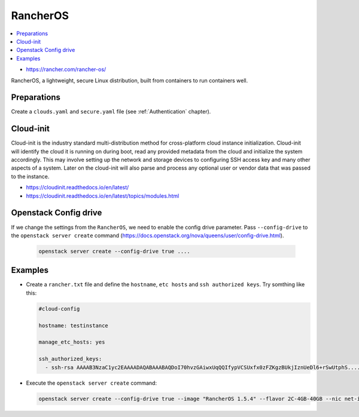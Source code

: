 =========
RancherOS
=========

.. contents::
   :local:

* https://rancher.com/rancher-os/

RancherOS, a lightweight, secure Linux distribution, built from containers to run containers well.

Preparations
============
Create a ``clouds.yaml`` and ``secure.yaml`` file (see :ref:`Authentication` chapter).


Cloud-init
==========
Cloud-init is the industry standard multi-distribution method for cross-platform cloud instance initialization. Cloud-init will identify the cloud it is running on during boot, read any provided metadata from the cloud and initialize the system accordingly. This may involve setting up the network and storage devices to configuring SSH access key and many other aspects of a system. Later on the cloud-init will also parse and process any optional user or vendor data that was passed to the instance.

* https://cloudinit.readthedocs.io/en/latest/

* https://cloudinit.readthedocs.io/en/latest/topics/modules.html


Openstack Config drive
======================
If we change the settings from the ``RancherOS``, we need to enable the config drive parameter. Pass ``--config-drive`` to the ``openstack server create`` command (https://docs.openstack.org/nova/queens/user/config-drive.html).

  .. code-block:: none
     
     openstack server create --config-drive true ....


Examples
========
* Create a ``rancher.txt`` file and define the ``hostname``, ``etc hosts`` and ``ssh authorized keys``. Try somthing like this:
  
  .. code-block:: none

     #cloud-config

     hostname: testinstance

     manage_etc_hosts: yes

     ssh_authorized_keys:
       - ssh-rsa AAAAB3NzaC1yc2EAAAADAQABAAABAQDoI70hvzGAiwxUqQQIfypVCSUxfx0zFZKgzBUkjIznUeDl6+rSwUtphS.....


* Execute the ``openstack server create`` command:

  .. code-block:: none

     openstack server create --config-drive true --image "RancherOS 1.5.4" --flavor 2C-4GB-40GB --nic net-id=55bd2e08-428d-484b-9ac3-8ce5882e1c68 --security-group linux --max 1 --user-data /home/user/rancher.txt testinstance
